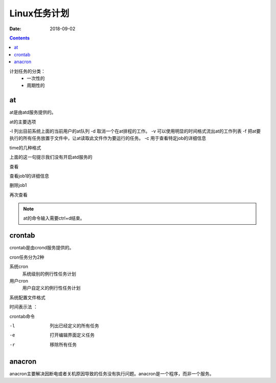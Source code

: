 .. _linux-base-timedtask:

=======================================================
Linux任务计划
=======================================================

:Date: 2018-09-02

.. contents::


计划任务的分类：
    - 一次性的
    - 周期性的

at
=======================================================

at是由atd服务提供的。

at的主要选项

-l 列出目前系统上面的当前用户的at队列
-d 取消一个在at排程的工作。
-v 可以使用明显的时间格式流出at的工作列表
-f 把at要执行的所有任务放置于文件中，让at读取此文件作为要运行的任务。
-c 用于查看特定job的详细信息

time的几种格式

.. code-block:: text
    :linenos:

    HH:MM
    HH:MM YYYY-MM-DD 
    HH:MM MONTH DATE 
    HH:MM + number [minutes|hour|days|weeks]

.. code-block:: text
    :linenos:

    [root@centos-155 ~]# at 10:30
    at> date 
    at> 
    at> <EOT>
    job 1 at Sun Feb 11 10:30:00 2018
    Can't open /var/run/atd.pid to signal atd. No atd running?

上面的这一句提示我们没有开启atd服务的

.. code-block:: text
    :linenos:

    [root@centos-155 ~]# systemctl start atd 
    [root@centos-155 ~]# systemctl enable atd 

查看

.. code-block:: text
    :linenos:

    [root@centos-155 ~]# at -l
    1	Sun Feb 11 10:30:00 2018 a root

查看job1的详细信息

.. code-block:: text
    :linenos:

    [root@centos-155 ~]# at -c 1

删除job1

.. code-block:: text
    :linenos:

    [root@centos-155 ~]# at -d 1

再次查看

.. code-block:: text
    :linenos:

    [root@centos-155 ~]# at -l

.. note:: at的命令输入需要ctrl+d结束。

crontab
=======================================================

crontab是由crond服务提供的。

cron任务分为2种

系统cron
    系统级别的例行性任务计划
用户cron
    用户自定义的例行性任务计划

系统配置文件格式

.. code-block:: bash
    :linenos:

    [root@centos-155 ~]# cat /etc/crontab 
    SHELL=/bin/bash
    PATH=/sbin:/bin:/usr/sbin:/usr/bin
    MAILTO=root

    # For details see man 4 crontabs

    # Example of job definition:
    # .---------------- minute (0 - 59) 分钟
    # |  .------------- hour (0 - 23)   小时
    # |  |  .---------- day of month (1 - 31) 天
    # |  |  |  .------- month (1 - 12) OR jan,feb,mar,apr ... 月
    # |  |  |  |  .---- day of week (0 - 6) (Sunday=0 or 7) OR sun,mon,tue,wed,thu,fri,sat 星期
    # |  |  |  |  |
    # *  *  *  *  * user-name  command to be executed

时间表示法 ： 

.. code-block:: text 
    :linenos:

    17 表示单独的时间点
    */3 表示每3（时间单位）
    3-5 表示3-5这个区间
    2,4,5 表示几个离散的时间点

crontab命令

-l   列出已经定义的所有任务
-e   打开编辑界面定义任务
-r   移除所有任务

anacron
=======================================================

anacron主要解决因断电或者关机原因导致的任务没有执行问题。anacron是一个程序，而非一个服务。

